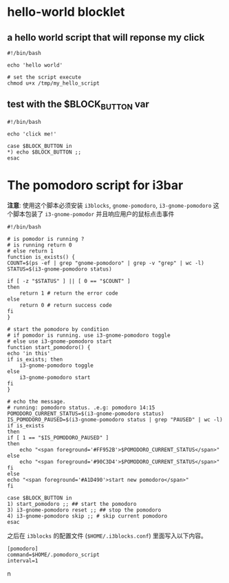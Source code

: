* hello-world blocklet

** a hello world script that will reponse my click
   #+BEGIN_SRC shell :tangle /tmp/my_hello_script
    #!/bin/bash

    echo 'hello world'
  #+END_SRC

  #+BEGIN_SRC shell
    # set the script execute
    chmod u+x /tmp/my_hello_script 
  #+END_SRC
  
  
** test with the $BLOCK_BUTTON var
   #+BEGIN_SRC shell :tangle /tmp/test_button
     #!/bin/bash

     echo 'click me!'

     case $BLOCK_BUTTON in
	 *) echo $BLOCK_BUTTON ;;
     esac
   #+END_SRC

* The pomodoro script for i3bar
  *注意*: 使用这个脚本必须安装 =i3blocks=, =gnome-pomodoro=, =i3-gnome-pomodoro=
  这个脚本包装了 =i3-gnome-pomodor= 并且响应用户的鼠标点击事件
  #+BEGIN_SRC shell :tangle ~/.pomodoro_script
    #!/bin/bash

    # is pomodor is running ?
    # is running return 0
    # else return 1
    function is_exists() {
	COUNT=$(ps -ef | grep "gnome-pomodoro" | grep -v "grep" | wc -l)
	STATUS=$(i3-gnome-pomodoro status)

	if [ -z "$STATUS" ] || [ 0 == "$COUNT" ]
	then
	    return 1 # return the error code
	else
	    return 0 # return success code
	fi
    }

    # start the pomodoro by condition
    # if pomodor is running. use i3-gnome-pomodoro toggle
    # else use i3-gnome-pomodoro start
    function start_pomodoro() {
	echo 'in this'
	if is_exists; then
	    i3-gnome-pomodoro toggle
	else
	    i3-gnome-pomodoro start
	fi
    }

    # echo the message.
    # running: pomodoro status. .e.g: pomodoro 14:15
    POMODORO_CURRENT_STATUS=$(i3-gnome-pomodoro status)
    IS_POMODORO_PAUSED=$(i3-gnome-pomodoro status | grep "PAUSED" | wc -l)
    if is_exists
    then
	if [ 1 == "$IS_POMODORO_PAUSED" ]
	then
	    echo "<span foreground='#FF952B'>$POMODORO_CURRENT_STATUS</span>"
	else
	    echo "<span foreground='#90C3D4'>$POMODORO_CURRENT_STATUS</span>"
	fi
    else
	echo "<span foreground='#A1D490'>start new pomodoro</span>"
    fi

    case $BLOCK_BUTTON in
	1) start_pomodoro ;; ## start the pomodoro
	3) i3-gnome-pomodoro reset ;; ## stop the pomodoro
	4) i3-gnome-pomodoro skip ;; # skip current pomodoro
    esac
  #+END_SRC
  
  之后在 ~i3blocks~ 的配置文件 (=$HOME/.i3blocks.conf=) 里面写入以下内容。
  #+BEGIN_SRC shell 
    [pomodoro]
    command=$HOME/.pomodoro_script
    interval=1
  #+END_SRCn
